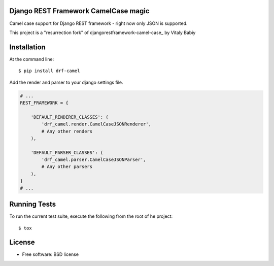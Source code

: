 =====================================
Django REST Framework CamelCase magic
=====================================

.. image:: https://badge.fury.io/py/drf-camel.png
    :target: http://badge.fury.io/py/drf-camel
    
.. image:: https://img.shields.io/pypi/v/drf-camel.svg
    :target: https://img.shields.io/pypi/v/drf-camel.svg


Camel case support for Django REST framework - right now only JSON is supported.

This project is a "resurrection fork" of djangorestframework-camel-case_ by Vitaly Babiy

.. _djangorestframework-camel-case https://github.com/vbabiy/djangorestframework-camel-case

============
Installation
============

At the command line::

    $ pip install drf-camel

Add the render and parser to your django settings file.

.. code-block:: python

    # ...
    REST_FRAMEWORK = {

        'DEFAULT_RENDERER_CLASSES': (
            'drf_camel.render.CamelCaseJSONRenderer',
            # Any other renders
        ),

        'DEFAULT_PARSER_CLASSES': (
            'drf_camel.parser.CamelCaseJSONParser',
            # Any other parsers
        ),
    }
    # ...

=============
Running Tests
=============

To run the current test suite, execute the following from the root of he project::

    $ tox

=======
License
=======

* Free software: BSD license
